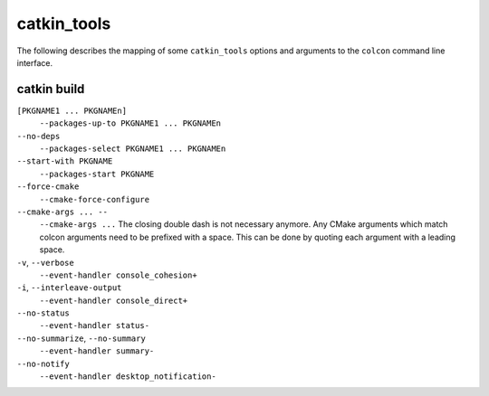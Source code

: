 catkin_tools
============

The following describes the mapping of some ``catkin_tools`` options and arguments to the ``colcon`` command line interface.

catkin build
------------

``[PKGNAME1 ... PKGNAMEn]``
  ``--packages-up-to PKGNAME1 ... PKGNAMEn``

``--no-deps``
  ``--packages-select PKGNAME1 ... PKGNAMEn``

``--start-with PKGNAME``
  ``--packages-start PKGNAME``

``--force-cmake``
  ``--cmake-force-configure``

``--cmake-args ... --``
  ``--cmake-args ...``
  The closing double dash is not necessary anymore.
  Any CMake arguments which match colcon arguments need to be prefixed with a space.
  This can be done by quoting each argument with a leading space.

``-v``, ``--verbose``
  ``--event-handler console_cohesion+``

``-i``, ``--interleave-output``
  ``--event-handler console_direct+``

``--no-status``
  ``--event-handler status-``

``--no-summarize``, ``--no-summary``
  ``--event-handler summary-``

``--no-notify``
  ``--event-handler desktop_notification-``
